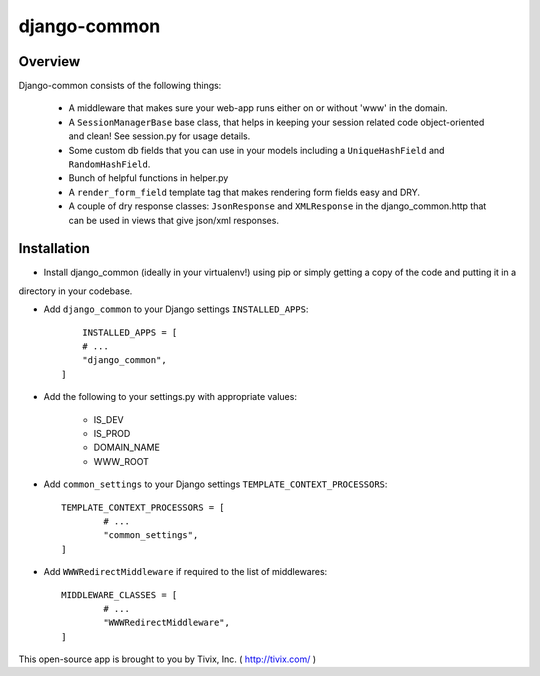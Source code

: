 =============
django-common
=============

Overview
--------

Django-common consists of the following things:
	
	- A middleware that makes sure your web-app runs either on or without 'www' in the domain.
	
	- A ``SessionManagerBase`` base class, that helps in keeping your session related  code object-oriented and clean! See session.py for usage details.
	
	- Some custom db fields that you can use in your models including a ``UniqueHashField`` and ``RandomHashField``.
	
	- Bunch of helpful functions in helper.py
	
	- A ``render_form_field`` template tag that makes rendering form fields easy and DRY.
	
	- A couple of dry response classes: ``JsonResponse`` and ``XMLResponse`` in the django_common.http that can be used in views that give json/xml responses.


Installation
------------

- Install django_common (ideally in your virtualenv!) using pip or simply getting a copy of the code and putting it in a
directory in your codebase.

- Add ``django_common`` to your Django settings ``INSTALLED_APPS``::
	
	INSTALLED_APPS = [
        # ...
        "django_common",
    ]

- Add the following to your settings.py with appropriate values:
	
	- IS_DEV
	- IS_PROD
	- DOMAIN_NAME
	- WWW_ROOT

- Add ``common_settings`` to your Django settings ``TEMPLATE_CONTEXT_PROCESSORS``::
	
	TEMPLATE_CONTEXT_PROCESSORS = [
		# ...
		"common_settings",
	]

- Add ``WWWRedirectMiddleware`` if required to the list of middlewares::
	
	MIDDLEWARE_CLASSES = [
		# ...
		"WWWRedirectMiddleware",
	]


This open-source app is brought to you by Tivix, Inc. ( http://tivix.com/ )
